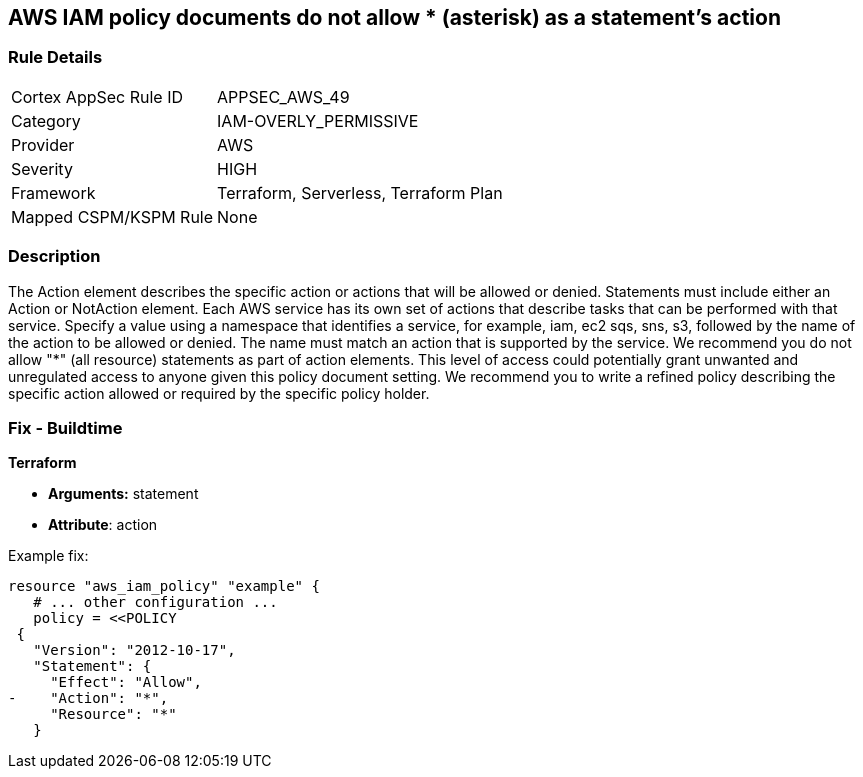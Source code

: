 == AWS IAM policy documents do not allow * (asterisk) as a statement's action


=== Rule Details

[cols="1,3"]
|===
|Cortex AppSec Rule ID |APPSEC_AWS_49
|Category |IAM-OVERLY_PERMISSIVE
|Provider |AWS
|Severity |HIGH
|Framework |Terraform, Serverless, Terraform Plan
|Mapped CSPM/KSPM Rule |None
|===


=== Description 


The Action element describes the specific action or actions that will be allowed or denied.
Statements must include either an Action or NotAction element.
Each AWS service has its own set of actions that describe tasks that can be performed with that service.
Specify a value using a namespace that identifies a service, for example, iam, ec2 sqs, sns, s3, followed by the name of the action to be allowed or denied.
The name must match an action that is supported by the service.
We recommend you do not allow "*" (all resource) statements as part of action elements.
This level of access could potentially grant unwanted and unregulated access to anyone given this policy document setting.
We recommend you to write a refined policy describing the specific action allowed or required by the specific policy holder.

////
=== Fix - Runtime


* AWS Console* 



. Log in to the AWS Management Console at https://console.aws.amazon.com/.

. Open the https://console.aws.amazon.com/iam/ [Amazon IAM console].

. In the navigation pane, choose * Policies*.

. In the list of policies, choose the policy name of the policy to edit.
+
You can use the Filter menu and the search box to filter the list of policies.

. Choose the * Permissions * tab, then choose * Edit Policy*.

. Identify any Action statements permitting actions access to all resources ("*").

. On the Review page, review the policy Summary, then click * Save Changes*.
////

=== Fix - Buildtime


*Terraform* 


* *Arguments:* statement
* *Attribute*: action 

Example fix:


[source,go]
----
resource "aws_iam_policy" "example" {
   # ... other configuration ...
   policy = <<POLICY
 {
   "Version": "2012-10-17",
   "Statement": {
     "Effect": "Allow",
-    "Action": "*",
     "Resource": "*"
   }
----
